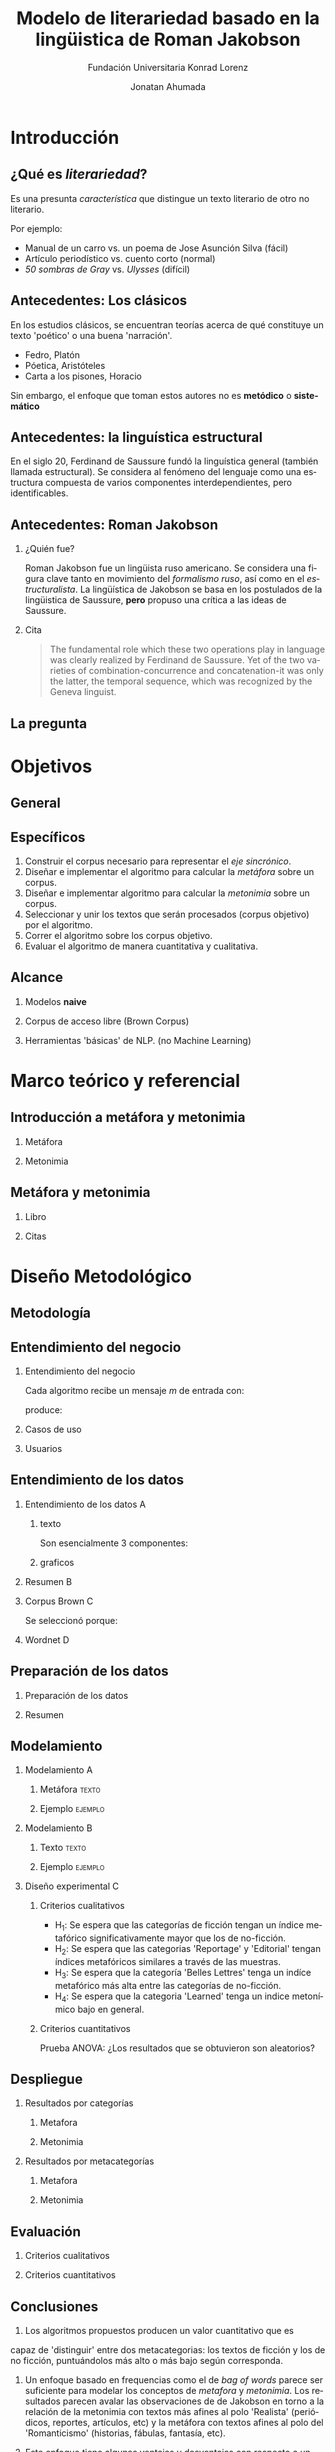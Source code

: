 #+AUTHOR:Jonatan Ahumada
#+TITLE: Modelo de literariedad basado en la lingüistica de Roman Jakobson
#+STARTUP: beamer
#+OPTIONS:   H:2
#+BEAMER_THEME: Rochester [height=20pt]
#+LATEX_HEADER: \logo{\includegraphics[height=0.5cm]{./assets/lOGO-HORIZONTAL-KONRAD-COLOR.jpg}}
#+LATEX_HEADER: \usepackage[spanish]{babel}
#+SUBTITLE: Fundación Universitaria Konrad Lorenz
#+LANGUAGE: es


* Introducción

** ¿Qué es /literariedad/?  

   Es una presunta /característica/ que distingue un texto literario de
   otro no literario.

   Por ejemplo:

  - Manual de un carro vs. un poema de Jose Asunción Silva (fácil)
  - Artículo periodístico  vs. cuento corto  (normal)
  - /50 sombras de Gray/ vs. /Ulysses/ (difícil)


** Antecedentes: Los clásicos

   En los estudios clásicos, se encuentran teorías acerca de qué constituye
   un texto 'poético' o una buena 'narración'.

   - Fedro, Platón
   - Póetica, Aristóteles
   - Carta a los pisones, Horacio

   Sin embargo, el enfoque que toman estos autores no es *metódico* o *sistemático*
  
** Antecedentes: la linguística estructural

   En el siglo 20, Ferdinand de Saussure fundó la linguística general
   (también llamada estructural). Se considera al fenómeno del
   lenguaje como una estructura compuesta de varios componentes
   interdependientes, pero identificables.


** Antecedentes: Roman Jakobson

*** ¿Quién fue?
    :PROPERTIES:
    :BEAMER_COL: 0.48
    :END:
    Roman Jakobson fue un lingüista ruso americano. Se considera una
    figura clave tanto en movimiento del /formalismo ruso/, así como
    en el /estructuralista/.  La lingüística de Jakobson se basa en
    los postulados de la lingüistica de Saussure, *pero* propuso una
    crítica a las ideas de Saussure.


*** Cita
    :PROPERTIES:
    :BEAMER_COL: 0.48
    :BEAMER_ENV: block
    :END:
    #+begin_quote
    The fundamental role which these two operations play in language
    was clearly realized by Ferdinand de Saussure. Yet of the two
    varieties of combination-concurrence and concatenation-it was only
    the latter, the temporal sequence, which was recognized by the
    Geneva linguist. 
    \cite[99]{jakobson1956two}
    #+end_quote




** La pregunta
   

   
\begin{block}{}
   ¿Cómo medir
   computarizadamente la /literariedad/ de un texto según el marco de la
   lingüística de Jakobson?
\end{block}


* Objetivos
** General
   \begin{block}{General}

Diseñar e implementar un modelo que, dado un corpus de texto, produzca
   indicadores para el concepto de /literariedad/ que plantea Roman Jakobson.
     \end{block}
     
** Específicos
1) Construir el corpus necesario para representar el /eje sincrónico/.
2) Diseñar e implementar el algoritmo para calcular la /metáfora/ sobre un corpus.
3) Diseñar e implementar algoritmo para calcular la /metonimia/ sobre un corpus.
4) Seleccionar y unir los textos que serán procesados (corpus objetivo) por el algoritmo.
3) Correr el algoritmo sobre los corpus objetivo.
4) Evaluar el algoritmo de manera cuantitativa y cualitativa.

** Alcance

1) Modelos *naive*

2) Corpus de acceso libre (Brown Corpus)

3) Herramientas 'básicas' de NLP. (no Machine Learning)

* Marco teórico y referencial

** Introducción a metáfora y metonimia

*** Metáfora
    :PROPERTIES:
    :BEAMER_COL: 0.48
    :END:

    \begin{figure}
    \includegraphics[width=\textwidth]{./assets/arte_dali.jpg}
   \caption{\emph{Cisnes reflejando elefantes} de Salvador Dalí}
    \end{figure}

*** Metonimia
    :PROPERTIES:
    :BEAMER_COL: 0.48
    :END:

\begin{figure}
    \includegraphics[width=\textwidth]{./assets/arte_green.png}
\caption{\emph{9 grados} de Denise Green}
 \end{figure}

**  Metáfora y metonimia
*** Libro
   :PROPERTIES:
    :BEAMER_COL: 0.48
    :END:
\begin{figure}
    \includegraphics[width=\textwidth]{./assets/cover_two_aspects.png}
\caption{\emph{9 grados} de Denise Green}
 \end{figure}

*** Citas
    :PROPERTIES:
    :BEAMER_COL: 0.48
    :END:
    
   \tiny
   \begin{block}{Combinación/Metonimia}
Any linguistic sign involves two modes of arrangement:
Any sign is made up of constituent signs and/or
occurs only in combination with other signs. This means that any lin­
guistic unit at one and the same time serves as a context for simpler
units and/or finds its own context in a more complex linguistic unit.

   \end{block}

   \begin{block}{Selección/Metáfora}
A selection between alternatives implies the possibility
of substituting one for the other, equivalent in one respect and differ­
ent in another. Actually, selection and substitution are two faces of the
same operation.


   \end{block}

   \normal
* Diseño Metodológico
** Metodología
   \begin{figure}
    \includegraphics[width=\textwidth]{./assets/metodologia.png}

 \end{figure}

** Entendimiento del negocio
*** Entendimiento del negocio
    :PROPERTIES:
    :BEAMER_env: frame
    :END:
Cada algoritmo recibe un mensaje  $m$ de entrada con:
\begin{block}{Entrada}
\begin{itemize}
\item cadena de cualquier longitud
\item sin POS
\item sin set de entrenamiento
\end{itemize}
\end{block}
 produce:

\begin{block}{Salida}
\begin{itemize}
\item  Un valor continuo para dicho mensaje (no es categórico)
\item  Entre más alto el valor, más fuerte es esa característica (metáfora y/o metonímia)
\end{itemize}
\end{block}

*** Casos de uso
   :PROPERTIES:
   :BEAMER_env: frame
   :END:
    
   \begin{figure}
    \includegraphics[width=\textwidth]{./assets/posibles_usos.jpg}

 \end{figure}


*** Usuarios
    :PROPERTIES:
    :BEAMER_env: frame
    :END:
   
   \begin{figure}
 \includegraphics[width=0.24\textwidth]{./assets/negocio_metafora1.png}
 \includegraphics[width=0.24\textwidth]{./assets/negocio_metafora2.png}
 \includegraphics[width=0.24\textwidth]{./assets/negocio_metonimia1.png}
 \includegraphics[width=0.24\textwidth]{./assets/negocio_metonimia2.png}
   \end{figure}

** Entendimiento de los datos
*** Entendimiento de los datos :A: 
   :PROPERTIES:
    :BEAMER_env: frame
    :END:

**** texto
   :PROPERTIES:
   :BEAMER_COL: 0.48
   :END:
   
   Son esencialmente 3 componentes:

   \begin{block}{Corpus de referencia}
   Modela el estado actual de la /lengua/.
   Eje de sicnronía en Saussure.
   \end{block}

   \begin{block}{Red semántica}
    Modela el lenguaje: la capacidad de asociar ideas con símbolos.
   \end{block}

   \begin{block}{Corpus objetivo}
    Modela el /habla/.El mensaje que será sometido a análisis.
   \end{block}
  
   

**** graficos
    :PROPERTIES:
    :BEAMER_COL: 0.48
    :END:
    \begin{figure}
    \includegraphics[width=\textwidth]{./assets/sistema-comunicacion.png}
    \caption{Tomado de \cite{alonso1945curso}}
    \end{figure}

    \begin{figure}
 
    \includegraphics[width=\textwidth]{./assets/sistema-comunicacion2.png}
 \caption{Tomado de \cite{alonso1945curso}}
    \end{figure}

*** Resumen :B:
       :PROPERTIES:
    :BEAMER_env: frame
    :END:

 
    \begin{figure}
    \includegraphics[height=\textheight]{./assets/entendimiento_de_los_datos.png}

    \end{figure}

*** Corpus Brown :C:
          :PROPERTIES:
    :BEAMER_env: frame
    :END:

     Se seleccionó porque:
     \small
     \begin{itemize}
     \item todas las muestras del corpus pertenecen al año 1961,
     \item todas las muestras del corpus se imprimieron en Estados Unidos durante ese año,
     \item todos los autores son hablantes nativos de inglés,
     \item la categorización de las muestras fue hecha por un comité de expertos de la universidad de Brown,
     \item la intención declarada del corpus es la de ser una muestra representativa del inglés de aquel año,
     \item tiene una lista amplia de categorías que podrían ser útiles para observar diferencias entre las categorías,
     \item los resultados obtenidos del modelo podrían ser replicados porque el corpus es ampliamente conocido.
     \item el número de textos por categoría guarda la relación entre los textos publicados de esa categoría durante ese año y
     \item los resultados obtenidos del modelo podrían ser replicados porque el corpus es ampliamente conocido.
     \end{itemize}
     \normalsize

*** Wordnet :D:
          :PROPERTIES:
    :BEAMER_env: frame
    :END:


    \begin{block}{Definición}
    The main relation among words in WordNet is synonymy, as between the words shut and close or car and automobile.
    Synonyms--words that denote the same concept and are interchangeable in many contexts--are grouped into unordered sets (synsets).
    Each of WordNet’s 117 000 synsets is linked to other synsets by means of a small number of “conceptual relations.”
    \cite{fellbaum_1998}
    \end{block}
** Preparación de los datos
*** Preparación de los datos
    :PROPERTIES:
    :BEAMER_env: frame
    :END:
 \begin{figure}
 \includegraphics[width=\textwidth]{./assets/preparacion_visualizacion.png}
 \end{figure}

  \begin{block}{¿En qué consistió la preparación?}
  \begin{itemize}
  \item Conformar el corpus de referencia
  \item Conformar los corpus objetivo
  \item Controlar la mayor cantidad de variables
  \end{itemize}
  \end{block}
*** Resumen
    :PROPERTIES:
    :BEAMER_env: frame
    :END:
    
       \begin{table}[!ht]
      \centering

      \begin{tabular}{|c|c|}
      \hline
        Atributo & Cantidad \\ \hline
        Textos en corpus de referencia & 60 \\ \hline
        Categorías en corpus de referencia  & 13 \\ \hline
       Textos en corpus objetivo & 70 \\ \hline
       Textos en muestra de corpus objetivo & 14 \\ \hline
       Muestras de corpus objetivo & 5 \\ \hline
       Categorías por muestra & 14  \\ \hline
       Total de textos usados & 130  \\ \hline
      \end{tabular}
  \caption{Resumen de datos utilizados}
  \label{tab:resumen_preparacion}
  \end{table}

** Modelamiento
*** Modelamiento                                                          :A: 
   :PROPERTIES:
    :BEAMER_env: frame
    :END:
**** Metáfora   :texto:
    :PROPERTIES:
    :BEAMER_col: 0.48
    :END:

    \tiny
    \begin{block}{Metáfora}
\begin{equation}
\label{eq:mensaje}
mensaje = \{ w_1, w_2, w_3, \dots , w_j \}
\end{equation}

\begin{equation}
\label{eq:vector_semantico}
vector\ semantico(w) = \{s_1, s_2, s_3, \dots, s_j \} 
\end{equation}

\begin{equation}
\label{eq:vector_uso}
vector\ uso(w) = \{freq_{ref}(s_1),freq_{ref}(s_2),freq_{ref}(s_3), \dots, freq_{ref}(s_j) \} 
\end{equation}

\begin{equation}
\label{eq:promedio}
\mu = \frac{\Sigma_i^jfreq_{referencia}(s_i)}{j}
\end{equation}


\begin{equation}
\label{eq:uso}
uso(w) = \frac{freq_{objetivo}(w)}{\mu}
\end{equation}


\begin{equation}
\label{eq:indice_metafórico}
indice\ metaforico(mensaje) =  \Sigma_i^j uso(w_i)
\end{equation}
\end{block}
\normalsize
**** Ejemplo :ejemplo:
     :PROPERTIES:
     :BEAMER_col: 0.48
     :END:
     
         \begin{figure}
    \includegraphics[width=\textwidth]{./assets/codigo_vector_semantico.png}
    \caption{Ejemplo de implementación}
    \end{figure}

    \begin{figure}
 
    \includegraphics[width=\textwidth]{./assets/codigo_vector_uso.png}
 \caption{Ejemplo de implementación}
    \end{figure}

*** Modelamiento   :B:
       :PROPERTIES:
    :BEAMER_env: frame
    :END:

**** Texto :texto:
        :PROPERTIES:
    :BEAMER_col: 0.48
    :END:
\tiny
\begin{block}{Metonimia}
\begin{equation}
\label{eq:ngramas}
N = \{n_1, n_2, n_3, \dots , n_j\}
\end{equation}

\begin{equation}
\label{eq:metonimia}
met(n_i) = \frac{letras\ iguales}{ set(letras(n_i1) + letras(n_i2))}
\end{equation}

\begin{equation}\label{eq:indice_metonimia}
indice\ metonimia = \Sigma_i^j met(n_i)
\end{equation}
\end{block}
\normalsize
****  Ejemplo :ejemplo:
    :PROPERTIES:
    :BEAMER_col: 0.48
    :END:

    \begin{figure}
    \includegraphics[width=\textwidth]{./assets/codigo_metonimia.png}
    \caption{Ejemplo de implementación}
    \end{figure}

    \begin{figure}
 
    \includegraphics[width=\textwidth]{./assets/metonimia.jpg}
    \caption{Concepto de metonimia}
    \end{figure}

    
*** Diseño experimental                                                   :C:
    :PROPERTIES:
    :BEAMER_env: frame
    :END:
**** Criterios cualitativos
   - H_1: Se espera que las categorías de ficción tengan un índice metafórico significativamente mayor que los de no-ficción.
   - H_2: Se espera que las categorias 'Reportage' y 'Editorial' tengan índices metafóricos similares a través de las muestras.
   - H_3: Se espera que la categoría 'Belles Lettres' tenga un indíce metafórico más alta entre las categorías de no-ficción.
   - H_4: Se espera que la categoria 'Learned' tenga un indice metonímico bajo en general.
**** Criterios cuantitativos
     Prueba ANOVA: ¿Los resultados que se obtuvieron son aleatorios?
** Despliegue
*** Resultados por categorías
  :PROPERTIES:
  :BEAMER_env: frame
  :END:

**** Metafora
     :PROPERTIES:
     :BEAMER_col: 0.48
     :END:
\begin{figure}[H]
\centering
\includegraphics[width=\linewidth]{./resultados/graphs/total/accum_cat_metafora.png}

\caption{Metáfora través de las muestras }
\end{figure}

**** Metonimia
     :PROPERTIES:
     :BEAMER_col: 0.48
     :END:
     
\begin{figure}[H]
\includegraphics[width=\linewidth]{./resultados/graphs/total/accum_cat_metonimia.png}
\caption{Metonimia través de las muestras }
\centering

\end{figure}

*** Resultados por metacategorías
 :PROPERTIES:
  :BEAMER_env: frame
  :END:
**** Metafora
     :PROPERTIES:
     :BEAMER_col: 0.48
     :END:
     
\begin{figure}[H]
\centering
\includegraphics[width=0.9\linewidth]{./resultados/graphs/total/metafora_total.png}
\caption{\label{fig:metafora_total} Índice metafórico por metacategorías a través de muestras }
\end{figure}


**** Metonimia
     :PROPERTIES:
     :BEAMER_col: 0.48
     :END:
     
\begin{figure}[H]
\centering
\includegraphics[width=0.9\linewidth]{./resultados/graphs/total/metonimia_total.png}
\caption{\label{fig:metonimia_total} Índice metonímico por metacategoria a través de muestras }
\end{figure}

** Evaluación
       :PROPERTIES:
    :BEAMER_env: frame
    :END:
**** Criterios cualitativos
     :PROPERTIES:
    :BEAMER_col: 0.48
    :END:
  \begin{block}{Criterios cualitativos}
  \begin{table}[H]
  

      \begin{tabular}{|l|l|l}
      \hline
	 Criterio     &  Evaluación \\ \hline
         H_{1}  & Cumplió  \\
         H_{2}  & Cumplió\\
        H_{3}  & No cumplió \\
        H_{4}  & Cumplió\\
\hline
      \end{tabular}

  \end{table}
  \end{block}

**** Criterios cuantitativos
     :PROPERTIES:
    :BEAMER_col: 0.48
    :END:
 \begin{block}{Criterios cuantitativos}
  \begin{table}[H]
   

      \begin{tabular}{|l|l|l|}
      \hline
	 Indicador     &  F & p-value \\ \hline
         Metafora  & 51.41 & 9.81^{-10}  \\
         Metonimia  & 4.32 & 0.04 \\
         \hline

      \end{tabular}

  \end{table}
 \end{block}

** Conclusiones

   1) Los algoritmos propuestos producen un valor cuantitativo que es
   capaz de 'distinguir' entre dos metacategorias: los textos de
   ficción y los de no ficción, puntuándolos más alto o más bajo
   según corresponda.

2) Un enfoque basado en frequencias como el de /bag of words/ parece
   ser suficiente para modelar los conceptos de /metafora/ y
   /metonimia/.  Los resultados parecen avalar las observaciones de de
   Jakobson en torno a la relación de la metonimia con textos más
   afines al polo 'Realista' (periódicos, reportes, artículos, etc) y
   la metáfora con textos afines al polo del 'Romanticismo'
   (historias, fábulas, fantasía, etc).

3) Este enfoque tiene algunas ventajas y desventajas con respecto a un
   enfoque de Machine Learning. Como ventaja, no se requiere un
   /training set/. Como desventaja, el valor de los índices debe ser
   comparado entre textos según un contexto dado por el corpus de
   referencia. Esta, sin embargo, es la postura estructuralista, pues
   una apreciación literaria siempre se hace con respecto a otra.
   

\bibliographystyle{ieeetr}
\bibliography{biblio} 
   
